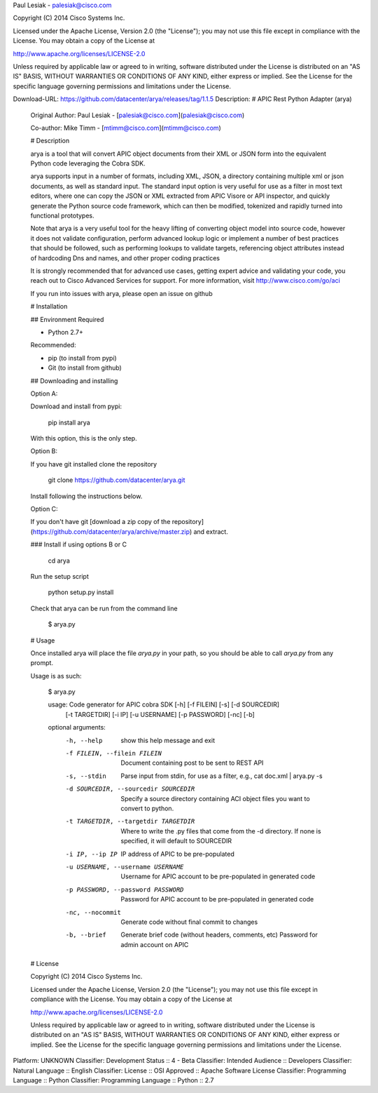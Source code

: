 Paul Lesiak - palesiak@cisco.com

Copyright (C) 2014 Cisco Systems Inc.

Licensed under the Apache License, Version 2.0 (the "License");
you may not use this file except in compliance with the License.
You may obtain a copy of the License at

http://www.apache.org/licenses/LICENSE-2.0

Unless required by applicable law or agreed to in writing, software
distributed under the License is distributed on an "AS IS" BASIS,
WITHOUT WARRANTIES OR CONDITIONS OF ANY KIND, either express or implied.
See the License for the specific language governing permissions and
limitations under the License.

Download-URL: https://github.com/datacenter/arya/releases/tag/1.1.5
Description: # APIC Rest Python Adapter (arya)
        
        Original Author: Paul Lesiak - [palesiak@cisco.com](palesiak@cisco.com)
        
        Co-author: Mike Timm - [mtimm@cisco.com](mtimm@cisco.com)
        
        # Description
        
        arya is a tool that will convert APIC object documents from their XML or JSON
        form into the equivalent Python code leveraging the Cobra SDK.
        
        arya supports  input in a number of formats, including XML, JSON, a directory containing
        multiple xml or json documents, as well as standard input. The standard input
        option is very useful for use as a filter in most text editors, where one
        can copy the JSON or XML extracted from APIC Visore or API inspector, and quickly
        generate the Python source code framework, which can then be modified, tokenized
        and rapidly turned into functional prototypes.
        
        Note that arya is a very useful tool for the heavy lifting of converting object
        model into source code, however it does not validate configuration, perform
        advanced lookup logic or implement a number of best practices that should be
        followed, such as performing lookups to validate targets, referencing object
        attributes instead of hardcoding Dns and names, and other proper coding practices
        
        It is strongly recommended that for advanced use cases, getting expert advice
        and validating your code, you reach out to Cisco Advanced Services for support.
        For more information, visit http://www.cisco.com/go/aci
        
        If you run into issues with arya, please open an issue on github
        
        
        # Installation
        
        ## Environment
        Required
        
        * Python 2.7+
        
        Recommended:
        
        * pip (to install from pypi)
        * Git (to install from github)
        
        ## Downloading and installing
        
        Option A:
        
        Download and install from pypi:
        
            pip install arya
        
        With this option, this is the only step.
        
        Option B:
        
        If you have git installed clone the repository
        
            git clone https://github.com/datacenter/arya.git
        
        Install following the instructions below.
        
        Option C:
        
        If you don't have git [download a zip copy of the repository](https://github.com/datacenter/arya/archive/master.zip) and extract.  
        
        ### Install if using options B or C
        
            cd arya
        
        Run the setup script
        
            python setup.py install
        
        Check that arya can be run from the command line
        
            $ arya.py
        
        
        # Usage
        
        Once installed arya will place the file `arya.py` in your path, so you should be able to call `arya.py` from any prompt.
        
        Usage is as such:
        
            $ arya.py
        
            usage: Code generator for APIC cobra SDK [-h] [-f FILEIN] [-s] [-d SOURCEDIR]
                                                     [-t TARGETDIR] [-i IP] [-u USERNAME]
                                                     [-p PASSWORD] [-nc] [-b]
        
            optional arguments:
              -h, --help            show this help message and exit
              -f FILEIN, --filein FILEIN
                                    Document containing post to be sent to REST API
              -s, --stdin           Parse input from stdin, for use as a filter, e.g., cat
                                    doc.xml | arya.py -s
              -d SOURCEDIR, --sourcedir SOURCEDIR
                                    Specify a source directory containing ACI object files
                                    you want to convert to python.
              -t TARGETDIR, --targetdir TARGETDIR
                                    Where to write the .py files that come from the -d
                                    directory. If none is specified, it will default to
                                    SOURCEDIR
              -i IP, --ip IP        IP address of APIC to be pre-populated
              -u USERNAME, --username USERNAME
                                    Username for APIC account to be pre-populated in
                                    generated code
              -p PASSWORD, --password PASSWORD
                                    Password for APIC account to be pre-populated in
                                    generated code
              -nc, --nocommit       Generate code without final commit to changes
              -b, --brief           Generate brief code (without headers, comments, etc)
                                      Password for admin account on APIC
        
        
        # License
        
        Copyright (C) 2014 Cisco Systems Inc.
        
        Licensed under the Apache License, Version 2.0 (the "License");
        you may not use this file except in compliance with the License.
        You may obtain a copy of the License at
        
        http://www.apache.org/licenses/LICENSE-2.0
        
        Unless required by applicable law or agreed to in writing, software
        distributed under the License is distributed on an "AS IS" BASIS,
        WITHOUT WARRANTIES OR CONDITIONS OF ANY KIND, either express or implied.
        See the License for the specific language governing permissions and
        limitations under the License.
        
Platform: UNKNOWN
Classifier: Development Status :: 4 - Beta
Classifier: Intended Audience :: Developers
Classifier: Natural Language :: English
Classifier: License :: OSI Approved :: Apache Software License
Classifier: Programming Language :: Python
Classifier: Programming Language :: Python :: 2.7
